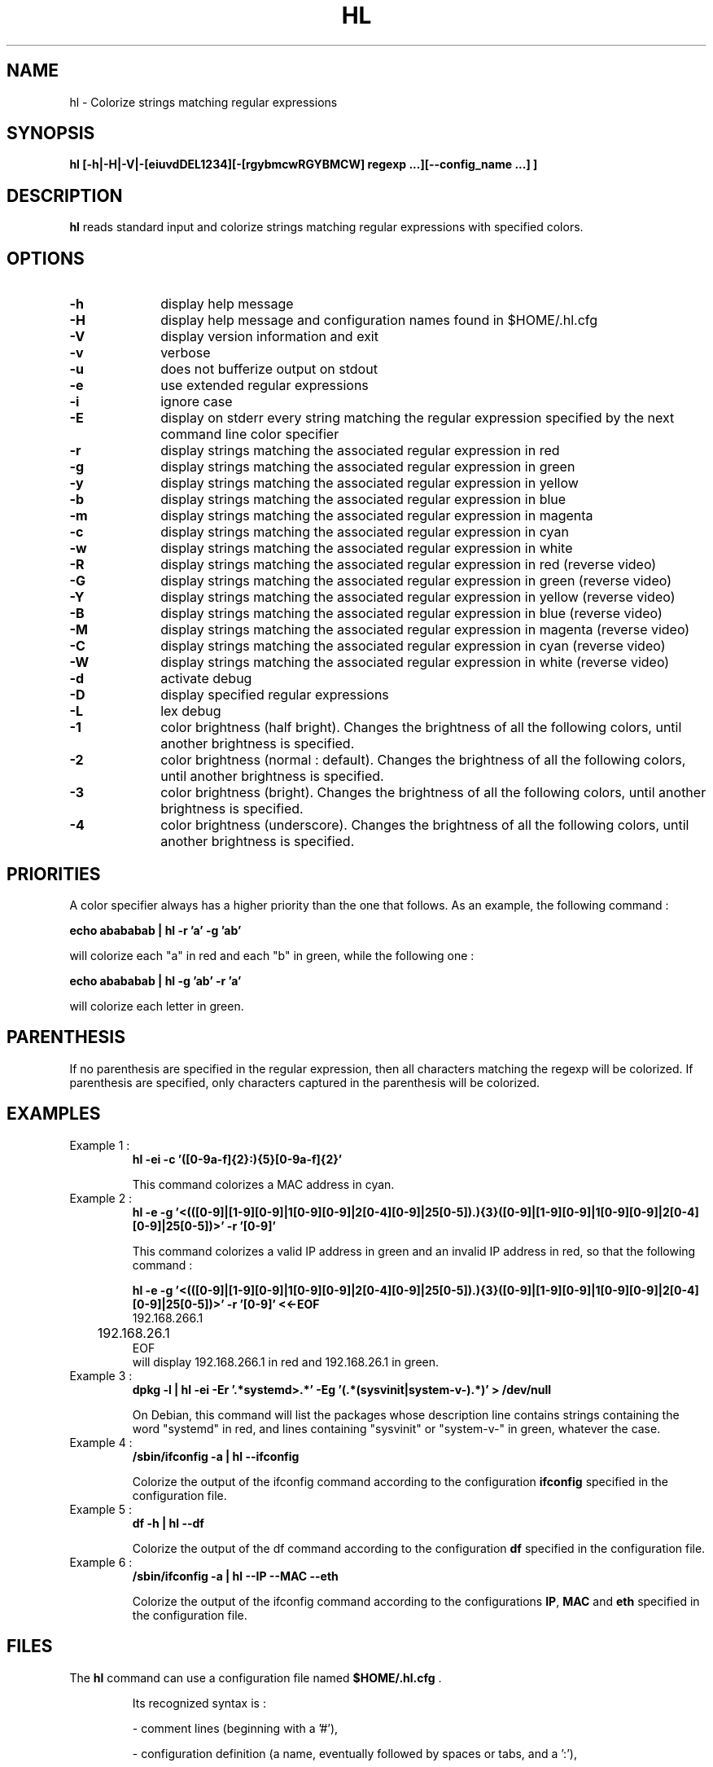 .\" 	@(#)	[MB] cr_hl.1	Version 1.5 du 15/08/08 - 
.TH "HL" "1" "July 2015" "" "User Commands"
.SH "NAME" 
hl - Colorize strings matching regular expressions
.SH "SYNOPSIS" 
.PP 
\fBhl\fP \fB [-h|-H|-V|-[eiuvdDEL1234][-[rgybmcwRGYBMCW] regexp ...][--config_name ...] ]\fP

.SH "DESCRIPTION" 
.PP 
\fBhl\fP 
reads standard input and colorize strings matching regular expressions with specified colors.
.SH "OPTIONS" 
.IP "\fB-h\fP         " 10 
display help message
.IP "\fB-H\fP         " 10 
display help message and configuration names found in $HOME/.hl.cfg
.IP "\fB-V\fP " 10
display version information and exit
.IP "\fB-v\fP " 10
verbose
.IP "\fB-u\fP " 10
does not bufferize output on stdout
.IP "\fB-e\fP " 10
use extended regular expressions
.IP "\fB-i\fP " 10
ignore case
.IP "\fB-E\fP " 10
display on stderr every string matching the regular expression
specified by the next command line color specifier
.IP "\fB-r\fP " 10
display strings matching the associated regular expression in red
.IP "\fB-g\fP " 10
display strings matching the associated regular expression in green
.IP "\fB-y\fP " 10
display strings matching the associated regular expression in yellow
.IP "\fB-b\fP " 10
display strings matching the associated regular expression in blue
.IP "\fB-m\fP " 10
display strings matching the associated regular expression in magenta
.IP "\fB-c\fP " 10
display strings matching the associated regular expression in cyan
.IP "\fB-w\fP " 10
display strings matching the associated regular expression in white
.IP "\fB-R\fP " 10
display strings matching the associated regular expression in red
(reverse video)
.IP "\fB-G\fP " 10
display strings matching the associated regular expression in green
(reverse video)
.IP "\fB-Y\fP " 10
display strings matching the associated regular expression in yellow
(reverse video)
.IP "\fB-B\fP " 10
display strings matching the associated regular expression in blue
(reverse video)
.IP "\fB-M\fP " 10
display strings matching the associated regular expression in magenta
(reverse video)
.IP "\fB-C\fP " 10
display strings matching the associated regular expression in cyan
(reverse video)
.IP "\fB-W\fP " 10
display strings matching the associated regular expression in white
(reverse video)
.IP "\fB-d\fP " 10
activate debug
.IP "\fB-D\fP " 10
display specified regular expressions
.IP "\fB-L\fP " 10
lex debug
.IP "\fB-1\fP " 10
color brightness (half bright).
Changes the brightness of all the following colors, until another brightness is specified.
.IP "\fB-2\fP " 10
color brightness (normal : default).
Changes the brightness of all the following colors, until another brightness is specified.
.IP "\fB-3\fP " 10
color brightness (bright).
Changes the brightness of all the following colors, until another brightness is specified.
.IP "\fB-4\fP " 10
color brightness (underscore).
Changes the brightness of all the following colors, until another brightness is specified.

.SH "PRIORITIES"
A color specifier always has a higher priority than the one that follows.
As an example, the following command :

.B	echo "abababab" | hl -r 'a' -g 'ab'

will colorize each "a" in red and each "b" in green, while the following one :

.B	echo "abababab" | hl -g 'ab' -r 'a'

will colorize each letter in green.

.SH "PARENTHESIS"
If no parenthesis are specified in the regular expression, then all characters matching the regexp will be colorized.
If parenthesis are specified, only characters captured in the parenthesis will be colorized.

.SH "EXAMPLES"
.TP
Example 1 :
.B	hl -ei -c '([0-9a-f]{2}:){5}[0-9a-f]{2}'

This command colorizes a MAC address in cyan.

.TP
Example 2 :
.B	hl -e -g '\<(([0-9]|[1-9][0-9]|1[0-9][0-9]|2[0-4][0-9]|25[0-5])\.){3}([0-9]|[1-9][0-9]|1[0-9][0-9]|2[0-4][0-9]|25[0-5])\>' -r '[0-9]'

This command colorizes a valid IP address in green and an invalid IP address in red, so
that the following command :

.B	hl -e -g '\<(([0-9]|[1-9][0-9]|1[0-9][0-9]|2[0-4][0-9]|25[0-5])\.){3}([0-9]|[1-9][0-9]|1[0-9][0-9]|2[0-4][0-9]|25[0-5])\>' -r '[0-9]' <<-EOF
.nf
	192.168.266.1
	192.168.26.1
EOF
.fi
will display 192.168.266.1 in red and 192.168.26.1 in green.

.TP
Example 3 :
.B	dpkg -l | hl -ei -Er '.*systemd\>.*' -Eg '(.*(sysvinit|system-v-).*)' > /dev/null

On Debian, this command will list the packages whose description line contains strings containing the word "systemd" in red,
and lines containing "sysvinit" or "system-v-" in green, whatever the case.

.TP
Example 4 :
.B	/sbin/ifconfig -a | hl --ifconfig

Colorize the output of the ifconfig command according to the configuration \fBifconfig\fP specified in the configuration file.

.TP
Example 5 :
.B	df -h | hl --df

Colorize the output of the df command according to the configuration \fBdf\fP specified in the configuration file.

.TP
Example 6 :
.B	/sbin/ifconfig -a | hl --IP --MAC --eth


Colorize the output of the ifconfig command according to the configurations \fBIP\fP, \fBMAC\fP and \fBeth\fP specified in the configuration file.

.SH "FILES"
.TP
The \fBhl\fP command can use a configuration file named \fB$HOME/.hl.cfg\fP .

Its recognized syntax is :

- comment lines (beginning with a '#'),

- configuration definition (a name, eventually followed by spaces or tabs, and a ':'),

- configuration options for this configuration (a tab, followed by the options)

- an empty line acts as a separator between configurations

.TP
Example :

.EX
#
#	Example of .hl.cfg configuration file
#	~~~~~~~~~~~~~~~~~~~~~~~~~~~~~~~~~~~~~
#

cal		:
	-e
	-g '[1-9][0-9][0-9][0-9]'
	-y 'January|February|March|April|May|June|July|August|September|October|November|December'
	-c 'Su|Mo|Tu|We|Th|Fr|Sa'
	-b '[0-9]'

df		:
	-e
	-r '\<((100|9[5-9])%.*)'	
	-y '\<((8[0-9]|9[0-4])%.*)'
	-c '\<[0-4][0-9]?%.*'
	-g '\<[0-9]+%.*'
	-b '^Filesystem.*'

diff		:
	-e
	-y '^<.*'
	-g '^>.*'
	-c '^([0-9]+(,[0-9]+)?[a-z][0-9]+(,[0-9]+)?)'

hl		:
	-ei
	-2B '^hl: version.*'
	-1g 'Usage'
	-2
	-R  ' +(.*\<red\>....).*reverse video.*'
	-G  ' +(.*\<green\>..).*reverse video.*'
	-Y  ' +(.*\<yellow\>.).*reverse video.*'
	-B  ' +(.*\<blue\>...).*reverse video.*'
	-M  ' +(.*\<magenta\>).*reverse video.*'
	-C  ' +(.*\<cyan\>...).*reverse video.*'
	-W  ' +(.*\<white\>..).*reverse video.*'
	-w  '(\(reverse video\))'
	-r  '.*\<red\>.*'
	-g  '.*\<green\>.*'
	-y  '.*\<yellow\>.*'
	-b  '.*\<blue\>.*'
	-m  '.*\<magenta\>.*'
	-c  '.*\<cyan\>.*'
	-w  '.*\<white\>.*'
.EE

.SH "MAN PAGE VERSION"
The version of this man page is 1.5.
It is compatible with hl version 1.42 and upper.

.SH "AUTHOR" 
.PP 
The original version of this manual page was written by Martial Bornet
<mbornet (.) pro (at) wanadoo (.) fr> for the \fBGNU/Linux\fP  system.

Permission is granted to copy, distribute and/or modify this document
under the terms of the GNU GPL.
